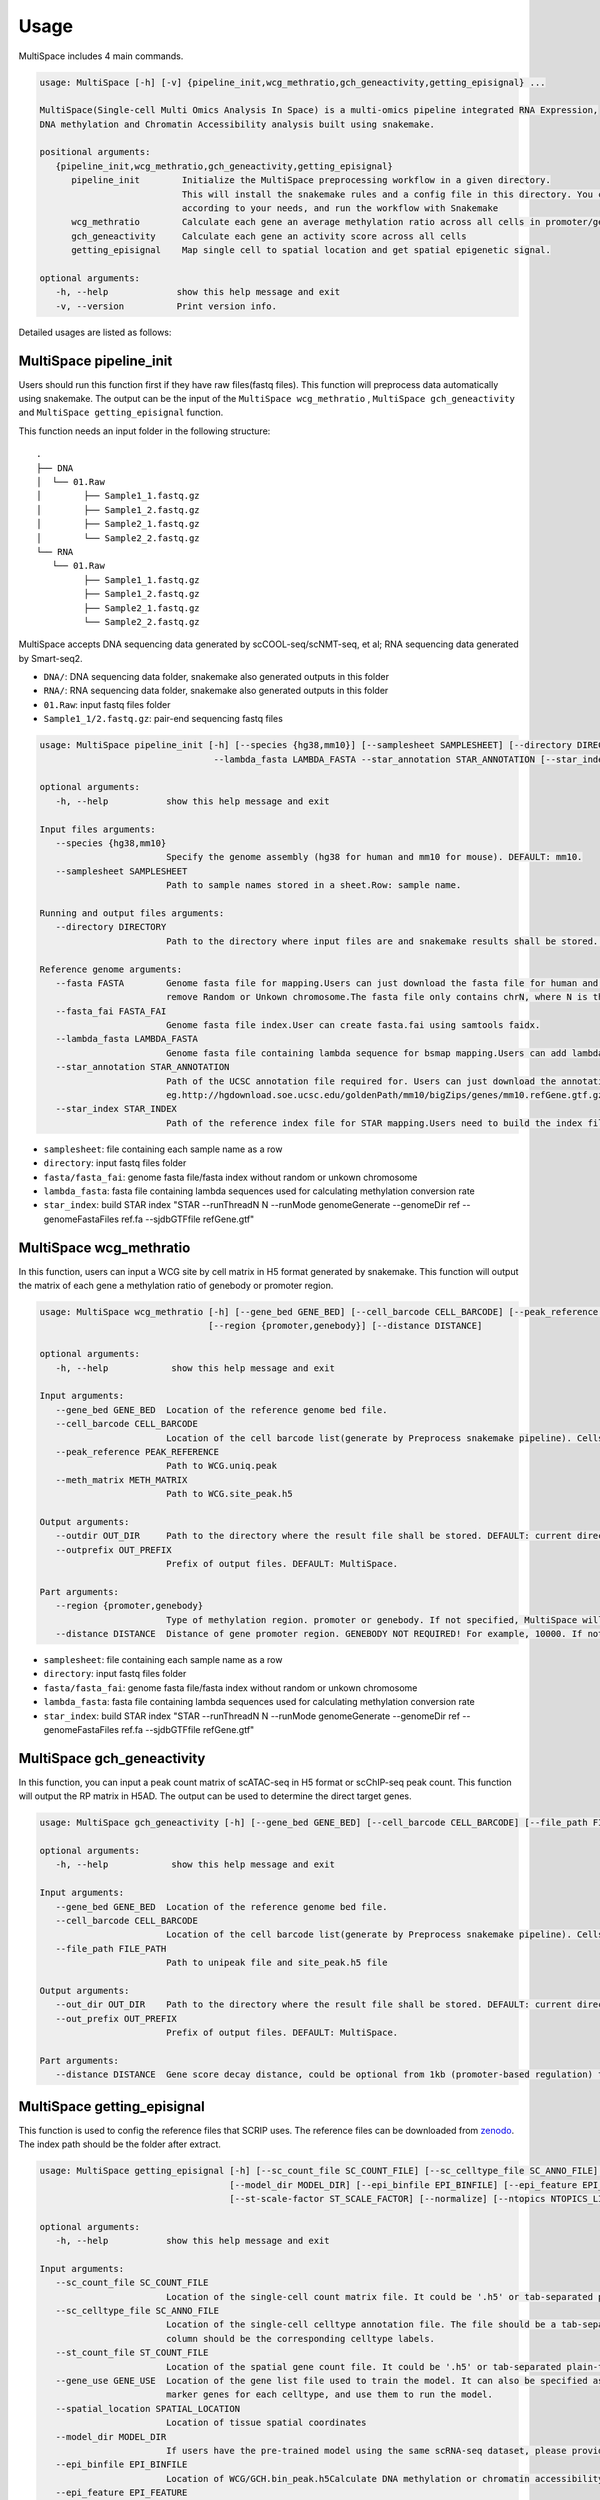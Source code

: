 Usage
============

MultiSpace includes 4 main commands.

.. code:: 

   usage: MultiSpace [-h] [-v] {pipeline_init,wcg_methratio,gch_geneactivity,getting_episignal} ...

   MultiSpace(Single-cell Multi Omics Analysis In Space) is a multi-omics pipeline integrated RNA Expression, 
   DNA methylation and Chromatin Accessibility analysis built using snakemake.

   positional arguments:
      {pipeline_init,wcg_methratio,gch_geneactivity,getting_episignal}
         pipeline_init        Initialize the MultiSpace preprocessing workflow in a given directory. 
                              This will install the snakemake rules and a config file in this directory. You can configure the config file
                              according to your needs, and run the workflow with Snakemake
         wcg_methratio        Calculate each gene an average methylation ratio across all cells in promoter/genebody region
         gch_geneactivity     Calculate each gene an activity score across all cells
         getting_episignal    Map single cell to spatial location and get spatial epigenetic signal.

   optional arguments:
      -h, --help             show this help message and exit
      -v, --version          Print version info.

Detailed usages are listed as follows:


MultiSpace pipeline_init
~~~~~~~~~~~~~~~~~~~~~~~~~~

Users should run this function first if they have raw files(fastq files). This function will preprocess data automatically using snakemake.
The output can be the input of the ``MultiSpace wcg_methratio`` , ``MultiSpace gch_geneactivity`` and ``MultiSpace getting_episignal`` function.

This function needs an input folder in the following structure:

::

   .
   ├── DNA
   │  └── 01.Raw
   │        ├── Sample1_1.fastq.gz
   │        ├── Sample1_2.fastq.gz
   │        ├── Sample2_1.fastq.gz
   │        └── Sample2_2.fastq.gz
   └── RNA
      └── 01.Raw
            ├── Sample1_1.fastq.gz
            ├── Sample1_2.fastq.gz
            ├── Sample2_1.fastq.gz
            └── Sample2_2.fastq.gz


MultiSpace accepts DNA sequencing data generated by scCOOL-seq/scNMT-seq, et al; RNA sequencing data generated by Smart-seq2.

- ``DNA/``: DNA sequencing data folder, snakemake also generated outputs in this folder
- ``RNA/``: RNA sequencing data folder, snakemake also generated outputs in this folder
- ``01.Raw``: input fastq files folder
- ``Sample1_1/2.fastq.gz``: pair-end sequencing fastq files


.. code:: 

   usage: MultiSpace pipeline_init [-h] [--species {hg38,mm10}] [--samplesheet SAMPLESHEET] [--directory DIRECTORY] --fasta FASTA --fasta_fai FASTA_FAI 
                                    --lambda_fasta LAMBDA_FASTA --star_annotation STAR_ANNOTATION [--star_index STAR_INDEX]

   optional arguments:
      -h, --help           show this help message and exit

   Input files arguments:
      --species {hg38,mm10}
                           Specify the genome assembly (hg38 for human and mm10 for mouse). DEFAULT: mm10.
      --samplesheet SAMPLESHEET
                           Path to sample names stored in a sheet.Row: sample name.

   Running and output files arguments:
      --directory DIRECTORY
                           Path to the directory where input files are and snakemake results shall be stored. Path to where the config.yaml is stored.

   Reference genome arguments:
      --fasta FASTA        Genome fasta file for mapping.Users can just download the fasta file for human and mouse from UCSC.eg. http://hgdownload.cse.ucsc.edu/goldenPath/mm10/bigZips/chromFa.tar.gz and
                           remove Random or Unkown chromosome.The fasta file only contains chrN, where N is the name of the chromosome.
      --fasta_fai FASTA_FAI
                           Genome fasta file index.User can create fasta.fai using samtools faidx.
      --lambda_fasta LAMBDA_FASTA
                           Genome fasta file containing lambda sequence for bsmap mapping.Users can add lambda sequence to fasta file showed upper.
      --star_annotation STAR_ANNOTATION
                           Path of the UCSC annotation file required for. Users can just download the annotation file for human and mouse from UCSC.
                           eg.http://hgdownload.soe.ucsc.edu/goldenPath/mm10/bigZips/genes/mm10.refGene.gtf.gz
      --star_index STAR_INDEX
                           Path of the reference index file for STAR mapping.Users need to build the index file for the reference using command:
                           


- ``samplesheet``: file containing each sample name as a row
- ``directory``: input fastq files folder 
- ``fasta/fasta_fai``: genome fasta file/fasta index without random or unkown chromosome
- ``lambda_fasta``: fasta file containing lambda sequences used for calculating methylation conversion rate
- ``star_index``: build STAR index "STAR --runThreadN N --runMode genomeGenerate --genomeDir ref --genomeFastaFiles ref.fa --sjdbGTFfile refGene.gtf"



MultiSpace wcg_methratio
~~~~~~~~~~~~~~~~~~~~~~~~~~

In this function, users can input a WCG site by cell matrix in H5 format generated by snakemake. This function will output the matrix of each gene a methylation ratio of genebody or promoter region. 

.. code:: shell

   usage: MultiSpace wcg_methratio [-h] [--gene_bed GENE_BED] [--cell_barcode CELL_BARCODE] [--peak_reference PEAK_REFERENCE] [--meth_matrix METH_MATRIX] [--outdir OUT_DIR] [--outprefix OUT_PREFIX]
                                   [--region {promoter,genebody}] [--distance DISTANCE]

   optional arguments:
      -h, --help            show this help message and exit

   Input arguments:
      --gene_bed GENE_BED  Location of the reference genome bed file.
      --cell_barcode CELL_BARCODE
                           Location of the cell barcode list(generate by Preprocess snakemake pipeline). Cells which passed quality check.
      --peak_reference PEAK_REFERENCE
                           Path to WCG.uniq.peak
      --meth_matrix METH_MATRIX
                           Path to WCG.site_peak.h5

   Output arguments:
      --outdir OUT_DIR     Path to the directory where the result file shall be stored. DEFAULT: current directory.
      --outprefix OUT_PREFIX
                           Prefix of output files. DEFAULT: MultiSpace.

   Part arguments:
      --region {promoter,genebody}
                           Type of methylation region. promoter or genebody. If not specified, MultiSpace will use promoter as default.
      --distance DISTANCE  Distance of gene promoter region. GENEBODY NOT REQUIRED! For example, 10000. If not specified, MultiSpace will take 2000 as default.


- ``samplesheet``: file containing each sample name as a row
- ``directory``: input fastq files folder 
- ``fasta/fasta_fai``: genome fasta file/fasta index without random or unkown chromosome
- ``lambda_fasta``: fasta file containing lambda sequences used for calculating methylation conversion rate
- ``star_index``: build STAR index "STAR --runThreadN N --runMode genomeGenerate --genomeDir ref --genomeFastaFiles ref.fa --sjdbGTFfile refGene.gtf"



MultiSpace gch_geneactivity
~~~~~~~~~~~~~~~~~~~~~~~~~~~~~~

In this function, you can input a peak count matrix of scATAC-seq in H5 format or scChIP-seq peak count. This function will output the RP matrix in H5AD. The output can be used to determine the direct target genes.

.. code:: shell

   usage: MultiSpace gch_geneactivity [-h] [--gene_bed GENE_BED] [--cell_barcode CELL_BARCODE] [--file_path FILE_PATH] [--out_dir OUT_DIR] [--out_prefix OUT_PREFIX] [--distance DISTANCE]

   optional arguments:
      -h, --help            show this help message and exit

   Input arguments:
      --gene_bed GENE_BED  Location of the reference genome bed file.
      --cell_barcode CELL_BARCODE
                           Location of the cell barcode list(generate by Preprocess snakemake pipeline). Cells which passed quality check.
      --file_path FILE_PATH
                           Path to unipeak file and site_peak.h5 file

   Output arguments:
      --out_dir OUT_DIR    Path to the directory where the result file shall be stored. DEFAULT: current directory.
      --out_prefix OUT_PREFIX
                           Prefix of output files. DEFAULT: MultiSpace.

   Part arguments:
      --distance DISTANCE  Gene score decay distance, could be optional from 1kb (promoter-based regulation) to 10kb (enhancer-based regulation). DEFAULT: 10000.


MultiSpace getting_episignal
~~~~~~~~~~~~~~~~~~~~~~~~~~~~~~~~~

This function is used to config the reference files that SCRIP uses. The reference files can be downloaded from `zenodo <https://zenodo.org/record/5840810>`_. The index path should be the folder after extract.

.. code:: shell

   usage: MultiSpace getting_episignal [-h] [--sc_count_file SC_COUNT_FILE] [--sc_celltype_file SC_ANNO_FILE] [--st_count_file ST_COUNT_FILE] [--gene_use GENE_USE] [--spatial_location SPATIAL_LOCATION]
                                       [--model_dir MODEL_DIR] [--epi_binfile EPI_BINFILE] [--epi_feature EPI_FEATURE] [--out_dir OUT_DIR] [--out_prefix {WCG,GCH}] [--sc-scale-factor SC_SCALE_FACTOR]
                                       [--st-scale-factor ST_SCALE_FACTOR] [--normalize] [--ntopics NTOPICS_LIST [NTOPICS_LIST ...]]

   optional arguments:
      -h, --help           show this help message and exit

   Input arguments:
      --sc_count_file SC_COUNT_FILE
                           Location of the single-cell count matrix file. It could be '.h5' or tab-separated plain-text file with genes as rows and cells as columns.
      --sc_celltype_file SC_ANNO_FILE
                           Location of the single-cell celltype annotation file. The file should be a tab-separated plain-text file without header. The first column should be the cell name, and the second
                           column should be the corresponding celltype labels.
      --st_count_file ST_COUNT_FILE
                           Location of the spatial gene count file. It could be '.h5' or tab-separated plain-text file with genes as rows and spots as columns.
      --gene_use GENE_USE  Location of the gene list file used to train the model. It can also be specified as 'All', but it will take a longer time. If not specified, MultiSpace will find differential
                           marker genes for each celltype, and use them to run the model.
      --spatial_location SPATIAL_LOCATION
                           Location of tissue spatial coordinates
      --model_dir MODEL_DIR
                           If users have the pre-trained model using the same scRNA-seq dataset, please provide the path of 'model' directory.
      --epi_binfile EPI_BINFILE
                           Location of WCG/GCH.bin_peak.h5Calculate DNA methylation or chromatin accessibility epigenetic signal in spatial.
      --epi_feature EPI_FEATURE
                           Location of WCG/GCH/bin.merge.peak

   Output arguments:
      --out_dir OUT_DIR    Path to the directory where the result file shall be stored. DEFAULT: current directory.
      --out_prefix {WCG,GCH}
                           Prefix of output files. WCG or GCH. If not specified, MultiSpace will set WCG as default.

   Model arguments:
      --sc-scale-factor SC_SCALE_FACTOR
                           The scale factor for cell-level normalization. For example, 10000. If not specified, MultiSpace will set the 75% quantile of nCount as default.
      --st-scale-factor ST_SCALE_FACTOR
                           The scale factor for spot-level normalization. For example, 10000. If not specified, MultiSpace will set the 75% quantile of nCount for ST as default.
      --normalize          Whether or not to normalize the single-cell and the spatial count matrix. If set, the two matrices will be normalized by the SD for each gene.
      --ntopics NTOPICS_LIST [NTOPICS_LIST ...]
                           Number of topics to train and test the model. MultiSpace will automatically select the optimal topic number. Multiple numbers should be separated by space. For example, --ntopics 6
                           7 8 9 10 . If not specified, MultiSpace will run several models with different topic numbers, and select the optimal one.
